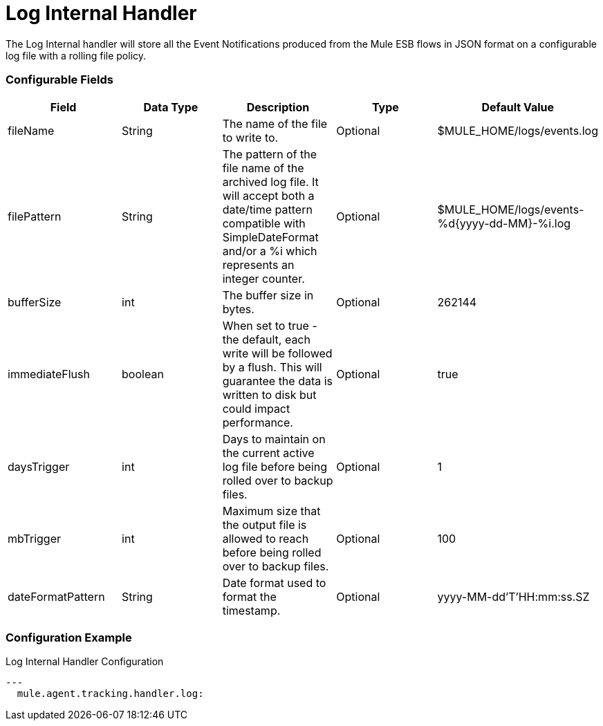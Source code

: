 = Log Internal Handler

The Log Internal handler will store all the Event Notifications produced from the
Mule ESB flows in JSON format on a configurable log file with a rolling file policy.

=== Configurable Fields


|===
|Field|Data Type|Description|Type|Default Value

|fileName
|String
|The name of the file to write to.
|Optional
|$MULE_HOME/logs/events.log

|filePattern
|String
|The pattern of the file name of the archived log file.
It will accept both a date/time pattern compatible with SimpleDateFormat and/or
a %i which represents an integer counter.
|Optional
|$MULE_HOME/logs/events-%d{yyyy-dd-MM}-%i.log

|bufferSize
|int
|The buffer size in bytes.
|Optional
|262144

|immediateFlush
|boolean
|When set to true - the default, each write will be followed by a flush.
This will guarantee the data is written to disk but could impact performance.
|Optional
|true

|daysTrigger
|int
|Days to maintain on the current active log file before being rolled over to backup files.
|Optional
|1

|mbTrigger
|int
|Maximum size that the output file is allowed to reach before being rolled over to backup files.
|Optional
|100

|dateFormatPattern
|String
|Date format used to format the timestamp.
|Optional
|yyyy-MM-dd'T'HH:mm:ss.SZ

|===

=== Configuration Example

[source,yaml]
.Log Internal Handler Configuration
....
---
  mule.agent.tracking.handler.log:
....